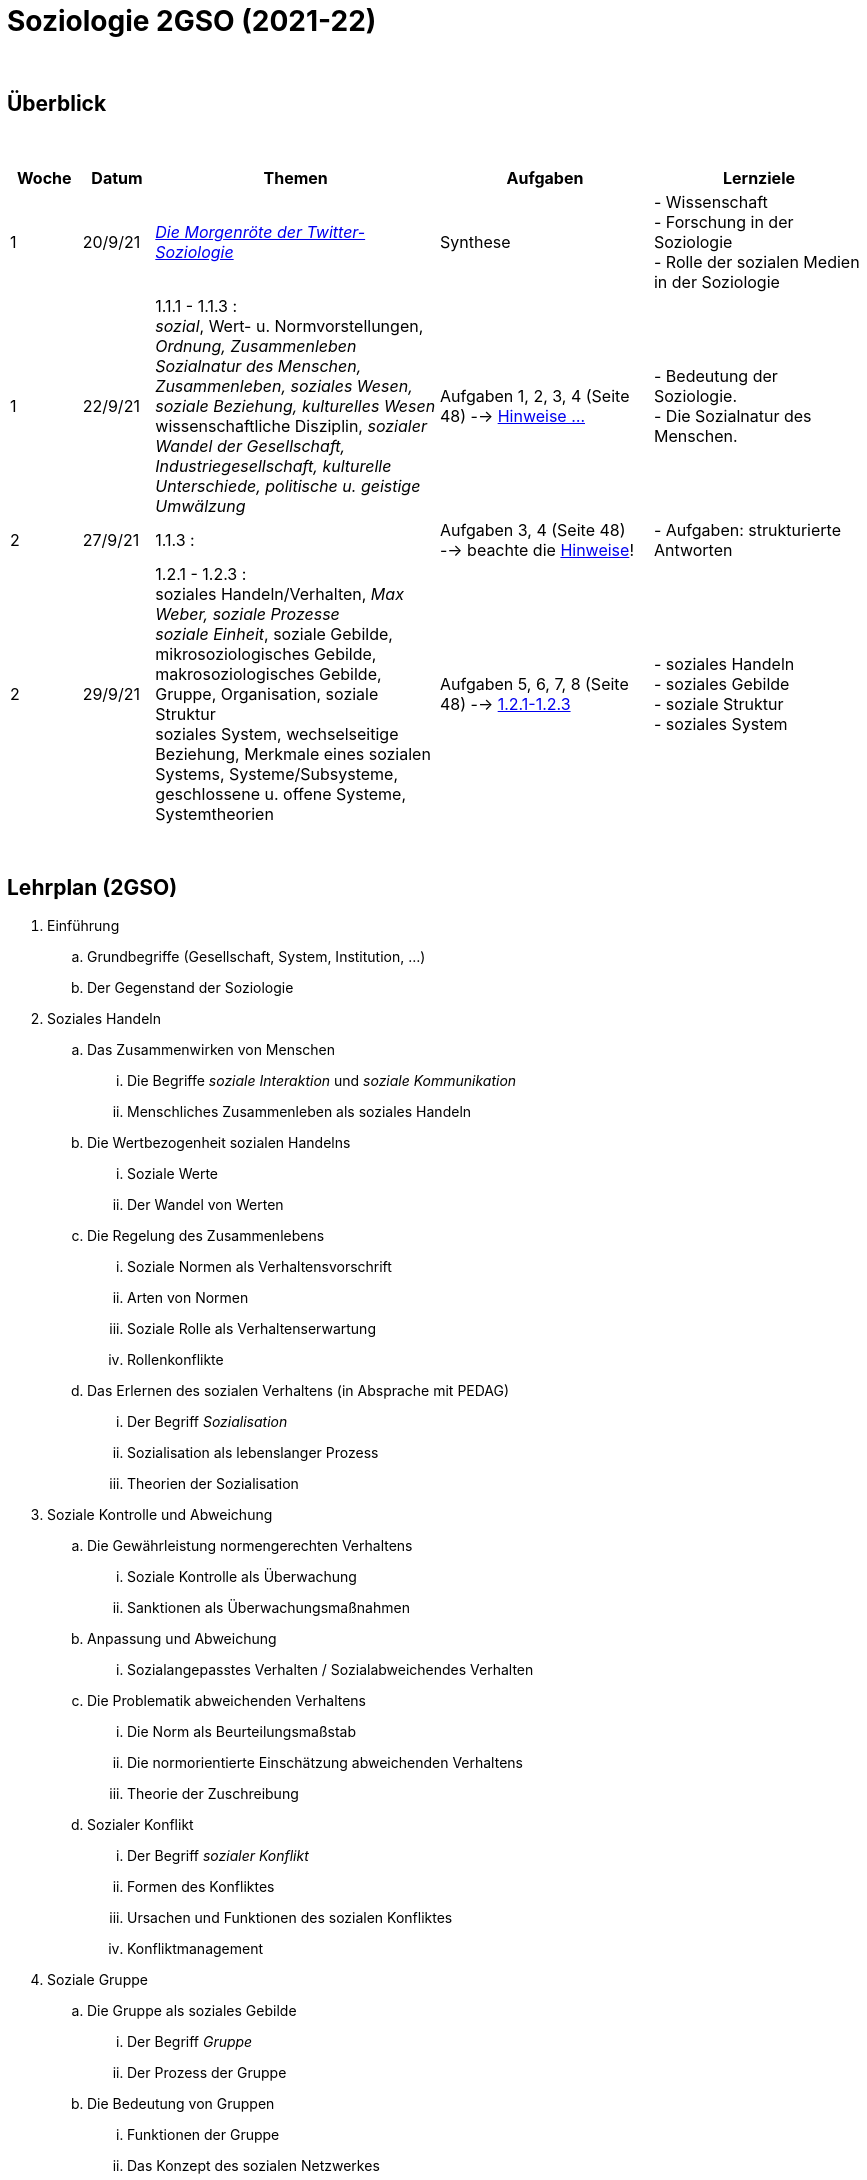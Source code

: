 = Soziologie 2GSO (2021-22)

{blank} +




== Überblick


{blank} +


[cols="1,1,4,3,3", options="header"]
//[%autowidth, options="header"]
|===
|Woche |Datum |Themen | Aufgaben | Lernziele

| 1
| 20/9/21
| link:https://www.faz.net/aktuell/wissen/geist-soziales/die-morgenroete-der-twitter-soziologie-17308098.html[_Die Morgenröte der Twitter-Soziologie_]
| Synthese
| - Wissenschaft +
  - Forschung in der Soziologie +
  - Rolle der sozialen Medien in der Soziologie

| 1
| 22/9/21
| 1.1.1 - 1.1.3 : +
  _sozial_, [red]#Wert- u. Normvorstellungen#, _Ordnung, Zusammenleben_ +
  _Sozialnatur des Menschen, Zusammenleben, soziales Wesen, soziale Beziehung, kulturelles Wesen_ +
  [red]#wissenschaftliche Disziplin#, _sozialer Wandel der Gesellschaft, Industriegesellschaft, kulturelle Unterschiede, politische u. geistige Umwälzung_
| Aufgaben 1, 2, 3, 4 (Seite 48) --> link:soziologie-cours/20-aufgaben-kap1-1-2.pdf[Hinweise ...]
| - Bedeutung der Soziologie. +
  - Die Sozialnatur des Menschen.

| 2
| 27/9/21
| 1.1.3 : +
| Aufgaben 3, 4 (Seite 48) --> beachte die link:soziologie-cours/20-aufgaben-kap1-1-2.pdf[Hinweise]!
| - Aufgaben: strukturierte Antworten

| 2
| 29/9/21
| 1.2.1 - 1.2.3 : +
    [red]#soziales Handeln/Verhalten#, _Max Weber, soziale Prozesse_ +
    _soziale Einheit_, [red]#soziale Gebilde#, mikrosoziologisches Gebilde, makrosoziologisches Gebilde, Gruppe, Organisation, [red]#soziale Struktur# +
    [red]#soziales System#, wechselseitige Beziehung, [red]#Merkmale eines sozialen Systems#, Systeme/Subsysteme, [red]#geschlossene u. offene Systeme#, Systemtheorien
| Aufgaben 5, 6, 7, 8 (Seite 48) --> link:soziologie-cours/1-2-1_1-2-3.pdf[1.2.1-1.2.3]
| - soziales Handeln +
  - soziales Gebilde +
  - soziale Struktur +
  - soziales System

|===

{blank} +

////



| 3
| 4/10/21
| 1.2.4 - 1.3.1 : +
  Bedürfnisse in einem sozialen Gebilde, [red]#Ordnungs- und Verhaltensmuster#,[red]#Institutionen#, [red]#Funktionen der Institutionen#, Émile Durkheim, [red]#Organisation#
  soziale Wirklichkeit, beobachten-beschreiben-verstehen-erklären, gesellschaftliche Fehlentwicklungen, Organisationssoziologie, [red]#zukunftsfähige (_sustainable_) Gesellschaft#, die Gesellschaft verbessern +

| Aufgaben 9, 10, _Artikel_
| - soziale Institution +
  - Organisation

|
|
| [purple]#*Schriftliche Arbeit*#
|
|

| 4
| 11/10/21
| 1.3.2 - 1.4.2 : +
  allgemeine u. spezielle Soziologie, Sozialforschung +
  [red]#Gesellschaft#, gemeinsame Gebiete, eigenständige soziale Einheit, soziale Bedürfnisse, Ordnungs- o. Verhaltensmuster, soziale Struktur, Kultur, [red]#Merkmale von Gesellschaften#, makrosoziologisches Gebilde, [red]#gesellschaftlicher Individualisierungsschub#, [red]#Einteilungskriterien einer Gesellschaft# +
  Kultur u. Natur, Regelungen zum Zusammenleben, Wert- u. Normvorstellungen
| Aufgaben 11, 12, 13, _Artikel_
| - Bereiche der Soziologie +
  - Merkmale einer Gesellschaft +
  - Kultur u. Gesellschaft

| 5
| 18/10/21
| 1.4.3 - 1.5.2 : +
  [red]#*Erwartungen* in der Gesellschaft#, Auffassungen, Nachwuchs u. Ausbildung, homo sociologicus, freie Entfaltung der individuellen Persönlichkeit, [red]#Gesellschaft u. Individuum# +
  Wirklichkeit, [red]#Wissenschaft#, [red]#wissenschaftliche Methoden#, Beobachtung, Experimente, [red]#Theorie#, Formulierung von Aussagen +
  Gesetze, Auguste Comte, empirische Wissenschaft, erfahrbare soziale Wirklichkeit, [red]#Sinn- u. Bedeutungszusammenhänge von Gegebenheiten erkennen u. aufdecken#, Max Weber, [red]#Auffassungen von Wissenschaft#
| Aufgaben 14, 15, 16, 17, 18
| - Individuum u. Gesellschaft +
  - Soziologie u. Wissenschaft

| 6
| 25/10/21
| 1.5.3 - 1.5.4 : +
  Methodisches Vorgehen, planmässig/gezielt/systematisch, empirische Methoden, Geisteswissenschaftliche Methoden +
  Soziometrie, Messverfahren, zwischenmenschliche Präferenzen
| Aufgaben 19, 20
| - wissenschaftliche Methoden +
  - Soziometrie

|
|
|[purple]#*DEC I,1*#
|
|

////

== Lehrplan (2GSO)


. Einführung
.. Grundbegriffe (Gesellschaft, System, Institution, ...)
.. Der Gegenstand der Soziologie
. Soziales Handeln
.. Das Zusammenwirken von Menschen
... Die Begriffe _soziale Interaktion_ und _soziale Kommunikation_
... Menschliches Zusammenleben als soziales Handeln
.. Die Wertbezogenheit sozialen Handelns
... Soziale Werte
... Der Wandel von Werten
.. Die Regelung des Zusammenlebens
... Soziale Normen als Verhaltensvorschrift
... Arten von Normen
... Soziale Rolle als Verhaltenserwartung
... Rollenkonflikte
.. Das Erlernen des sozialen Verhaltens (in Absprache mit PEDAG)
... Der Begriff _Sozialisation_
... Sozialisation als lebenslanger Prozess
... Theorien der Sozialisation
. Soziale Kontrolle und Abweichung
.. Die Gewährleistung normengerechten Verhaltens
... Soziale Kontrolle als Überwachung
... Sanktionen als Überwachungsmaßnahmen
.. Anpassung und Abweichung
... Sozialangepasstes Verhalten / Sozialabweichendes Verhalten
.. Die Problematik abweichenden Verhaltens
... Die Norm als Beurteilungsmaßstab
... Die normorientierte Einschätzung abweichenden Verhaltens
... Theorie der Zuschreibung
.. Sozialer Konflikt
... Der Begriff _sozialer Konflikt_
... Formen des Konfliktes
... Ursachen und Funktionen des sozialen Konfliktes
... Konfliktmanagement
. Soziale Gruppe
.. Die Gruppe als soziales Gebilde
... Der Begriff _Gruppe_
... Der Prozess der Gruppe
.. Die Bedeutung von Gruppen
... Funktionen der Gruppe
... Das Konzept des sozialen Netzwerkes
... Gefahren einer Gruppe
.. Arten von Gruppen
... Primär-und Sekundärgruppe
... Eigen-und Fremdgruppe
... Formelle und informelle Gruppe


== Strukturierte Antwort

image::https://tarikgit.github.io/latex/images/06-strukturierte-antwort-mindmap-figure1.png[Abbildung 1: Struktur in drei Teilen]



link:https://www.youtube.com/watch?v=J8KczQ3b44o[Was ist Soziologie? Max Weber Teil 1: Der Handlungsbegriff (soziales Handeln, irrationales Verhalten)]
